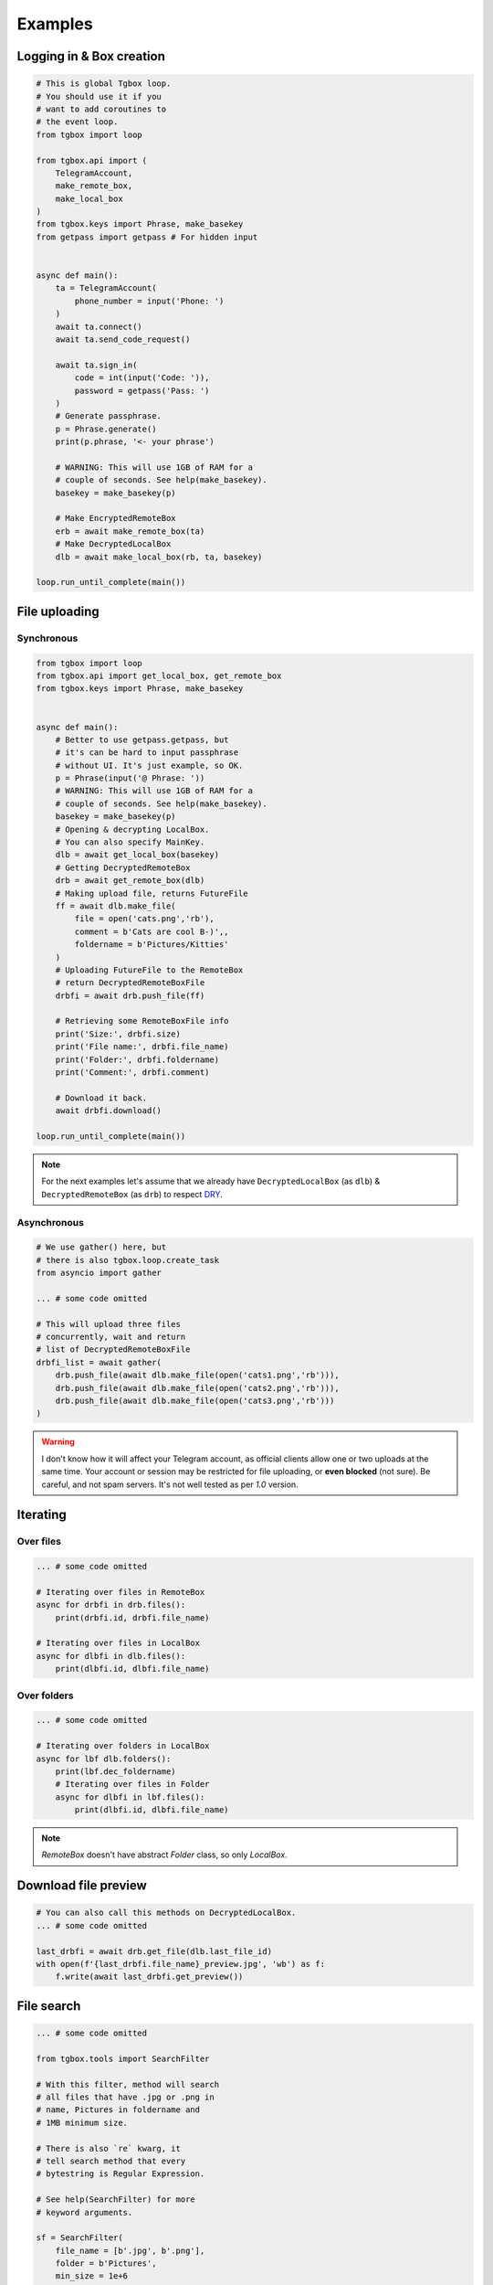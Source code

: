 Examples
========

Logging in & Box creation
-------------------------

.. code-block:: python

        # This is global Tgbox loop.
        # You should use it if you
        # want to add coroutines to
        # the event loop.
        from tgbox import loop

        from tgbox.api import (
            TelegramAccount, 
            make_remote_box,
            make_local_box
        )
        from tgbox.keys import Phrase, make_basekey
        from getpass import getpass # For hidden input


        async def main():
            ta = TelegramAccount(
                phone_number = input('Phone: ')
            )
            await ta.connect()
            await ta.send_code_request()

            await ta.sign_in(
                code = int(input('Code: ')),
                password = getpass('Pass: ')
            )
            # Generate passphrase.
            p = Phrase.generate()
            print(p.phrase, '<- your phrase')
            
            # WARNING: This will use 1GB of RAM for a
            # couple of seconds. See help(make_basekey).
            basekey = make_basekey(p)

            # Make EncryptedRemoteBox
            erb = await make_remote_box(ta)
            # Make DecryptedLocalBox
            dlb = await make_local_box(rb, ta, basekey)

        loop.run_until_complete(main()) 


File uploading 
--------------

Synchronous
^^^^^^^^^^^

.. code-block:: python
        
        from tgbox import loop
        from tgbox.api import get_local_box, get_remote_box
        from tgbox.keys import Phrase, make_basekey


        async def main():
            # Better to use getpass.getpass, but
            # it's can be hard to input passphrase 
            # without UI. It's just example, so OK.
            p = Phrase(input('@ Phrase: '))
            # WARNING: This will use 1GB of RAM for a
            # couple of seconds. See help(make_basekey).
            basekey = make_basekey(p)
            # Opening & decrypting LocalBox. 
            # You can also specify MainKey.
            dlb = await get_local_box(basekey)
            # Getting DecryptedRemoteBox
            drb = await get_remote_box(dlb)
            # Making upload file, returns FutureFile
            ff = await dlb.make_file(
                file = open('cats.png','rb'),
                comment = b'Cats are cool B-)',,
                foldername = b'Pictures/Kitties' 
            )
            # Uploading FutureFile to the RemoteBox
            # return DecryptedRemoteBoxFile
            drbfi = await drb.push_file(ff)

            # Retrieving some RemoteBoxFile info
            print('Size:', drbfi.size)
            print('File name:', drbfi.file_name)
            print('Folder:', drbfi.foldername)
            print('Comment:', drbfi.comment)
            
            # Download it back.
            await drbfi.download()

        loop.run_until_complete(main())

.. note::
    For the next examples let's assume that we already have ``DecryptedLocalBox`` (as ``dlb``) & ``DecryptedRemoteBox`` (as ``drb``) to respect `DRY <https://en.wikipedia.org/wiki/Don%27t_repeat_yourself>`_.

Asynchronous
^^^^^^^^^^^^

.. code-block:: python
        
        # We use gather() here, but 
        # there is also tgbox.loop.create_task
        from asyncio import gather

        ... # some code omitted
        
        # This will upload three files
        # concurrently, wait and return
        # list of DecryptedRemoteBoxFile
        drbfi_list = await gather(
            drb.push_file(await dlb.make_file(open('cats1.png','rb'))),
            drb.push_file(await dlb.make_file(open('cats2.png','rb'))),
            drb.push_file(await dlb.make_file(open('cats3.png','rb')))
        )

.. warning::
    I don't know how it will affect your Telegram account, as official clients allow one or two uploads at the same time. Your account or session may be restricted for file uploading, or **even blocked** (not sure). Be careful, and not spam servers. It's not well tested as per `1.0` version.


Iterating 
---------

Over files
^^^^^^^^^^

.. code-block:: python
        
        ... # some code omitted

        # Iterating over files in RemoteBox
        async for drbfi in drb.files():
            print(drbfi.id, drbfi.file_name)

        # Iterating over files in LocalBox
        async for dlbfi in dlb.files():
            print(dlbfi.id, dlbfi.file_name)


Over folders
^^^^^^^^^^^^

.. code-block:: python
        
        ... # some code omitted

        # Iterating over folders in LocalBox
        async for lbf dlb.folders():
            print(lbf.dec_foldername)
            # Iterating over files in Folder
            async for dlbfi in lbf.files():
                print(dlbfi.id, dlbfi.file_name)

.. note::
    *RemoteBox* doesn't have abstract *Folder* class, so only *LocalBox*.


Download file preview
---------------------

.. code-block:: python
        
    # You can also call this methods on DecryptedLocalBox.
    ... # some code omitted

    last_drbfi = await drb.get_file(dlb.last_file_id)
    with open(f'{last_drbfi.file_name}_preview.jpg', 'wb') as f:
        f.write(await last_drbfi.get_preview())


File search
-----------

.. code-block:: python
        
    ... # some code omitted
    
    from tgbox.tools import SearchFilter
    
    # With this filter, method will search
    # all files that have .jpg or .png in
    # name, Pictures in foldername and
    # 1MB minimum size.

    # There is also `re` kwarg, it
    # tell search method that every
    # bytestring is Regular Expression.

    # See help(SearchFilter) for more
    # keyword arguments.

    sf = SearchFilter(
        file_name = [b'.jpg', b'.png'],
        folder = b'Pictures',
        min_size = 1e+6
    )
    # You can also search on RemoteBox
    async for dlbfi in dlb.search_file(ff):
        print(dlbfi.id, dlbfi.file_name)


Telethon
--------

As Tgbox built on `Telethon <https://github.com/LonamiWebs/Telethon>`_, you can access full power of this beautiful library.

.. code-block:: python
        
    ... # some code omitted
    
    my_account = await drb._ta.TelegramClient.get_me()
    print(my_account.first_name, my_account.id) 

- See `TelegramClient documentation <https://docs.telethon.dev/en/latest/modules/client.html>`_.
